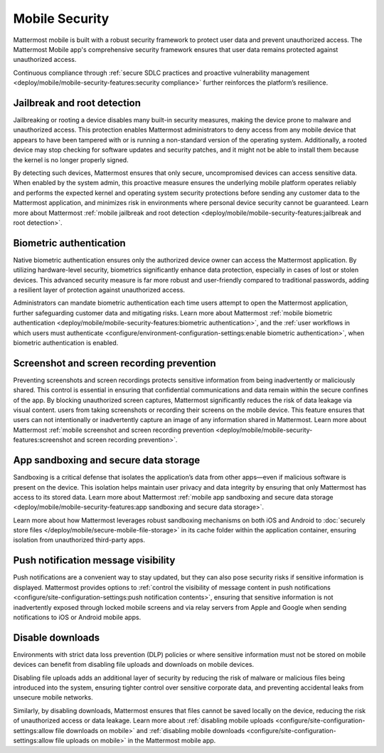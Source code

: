 Mobile Security
================

Mattermost mobile is built with a robust security framework to protect user data and prevent unauthorized access. The Mattermost Mobile app's comprehensive security framework ensures that user data remains protected against unauthorized access.

Continuous compliance through :ref:`secure SDLC practices and proactive vulnerability management <deploy/mobile/mobile-security-features:security compliance>` further reinforces the platform’s resilience.

Jailbreak and root detection
-----------------------------

Jailbreaking or rooting a device disables many built-in security measures, making the device prone to malware and unauthorized access. This protection enables Mattermost administrators to deny access from any mobile device that appears to have been tampered with or is running a non-standard version of the operating system. Additionally, a rooted device may stop checking for software updates and security patches, and it might not be able to install them because the kernel is no longer properly signed. 

By detecting such devices, Mattermost ensures that only secure, uncompromised devices can access sensitive data. When enabled by the system admin, this proactive measure ensures the underlying mobile platform operates reliably and performs the expected kernel and operating system security protections before sending any customer data to the Mattermost application, and minimizes risk in environments where personal device security cannot be guaranteed. Learn more about Mattermost :ref:`mobile jailbreak and root detection <deploy/mobile/mobile-security-features:jailbreak and root detection>`.

Biometric authentication
------------------------

Native biometric authentication ensures only the authorized device owner can access the Mattermost application. By utilizing hardware-level security, biometrics significantly enhance data protection, especially in cases of lost or stolen devices. This advanced security measure is far more robust and user-friendly compared to traditional passwords, adding a resilient layer of protection against unauthorized access.

Administrators can mandate biometric authentication each time users attempt to open the Mattermost application, further safeguarding customer data and mitigating risks. Learn more about Mattermost :ref:`mobile biometric authentication <deploy/mobile/mobile-security-features:biometric authentication>`, and the :ref:`user workflows in which users must authenticate <configure/environment-configuration-settings:enable biometric authentication>`, when biometric authentication is enabled.

Screenshot and screen recording prevention
-------------------------------------------

Preventing screenshots and screen recordings protects sensitive information from being inadvertently or maliciously shared. This control is essential in ensuring that confidential communications and data remain within the secure confines of the app. By blocking unauthorized screen captures, Mattermost significantly reduces the risk of data leakage via visual content. users from taking screenshots or recording their screens on the mobile device. This feature ensures that users can not intentionally or inadvertently capture an image of any information shared in Mattermost. Learn more about Mattermost :ref:`mobile screenshot and screen recording prevention <deploy/mobile/mobile-security-features:screenshot and screen recording prevention>`.

App sandboxing and secure data storage
---------------------------------------

Sandboxing is a critical defense that isolates the application’s data from other apps—even if malicious software is present on the device. This isolation helps maintain user privacy and data integrity by ensuring that only Mattermost has access to its stored data. Learn more about Mattermost :ref:`mobile app sandboxing and secure data storage <deploy/mobile/mobile-security-features:app sandboxing and secure data storage>`.

Learn more about how Mattermost leverages robust sandboxing mechanisms on both iOS and Android to :doc:`securely store files </deploy/mobile/secure-mobile-file-storage>` in its cache folder within the application container, ensuring isolation from unauthorized third-party apps.

Push notification message visibility
------------------------------------

Push notifications are a convenient way to stay updated, but they can also pose security risks if sensitive information is displayed. Mattermost provides options to :ref:`control the visibility of message content in push notifications <configure/site-configuration-settings:push notification contents>`, ensuring that sensitive information is not inadvertently exposed through locked mobile screens and via relay servers from Apple and Google when sending notifications to iOS or Android mobile apps.

Disable downloads
-----------------

Environments with strict data loss prevention (DLP) policies or where sensitive information must not be stored on mobile devices can benefit from disabling file uploads and downloads on mobile devices. 

Disabling file uploads adds an additional layer of security by reducing the risk of malware or malicious files being introduced into the system, ensuring tighter control over sensitive corporate data, and preventing accidental leaks from unsecure mobile networks. 

Similarly, by disabling downloads, Mattermost ensures that files cannot be saved locally on the device, reducing the risk of unauthorized access or data leakage. Learn more about :ref:`disabling mobile uploads <configure/site-configuration-settings:allow file downloads on mobile>` and :ref:`disabling mobile downloads <configure/site-configuration-settings:allow file uploads on mobile>` in the Mattermost mobile app.